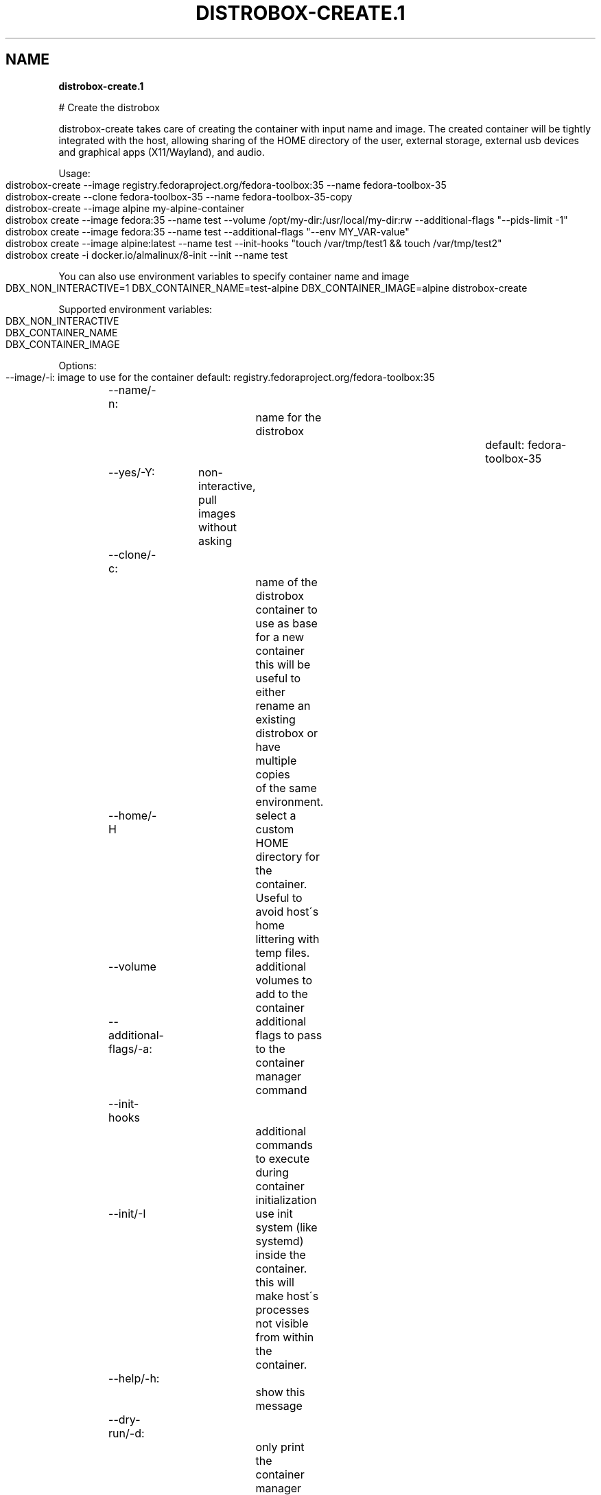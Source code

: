 .\" generated with Ronn-NG/v0.9.1
.\" http://github.com/apjanke/ronn-ng/tree/0.9.1
.TH "DISTROBOX\-CREATE\.1" "" "April 2022" "Distrobox" "Distrobox"
.SH "NAME"
\fBdistrobox\-create\.1\fR
.P
# Create the distrobox
.P
distrobox\-create takes care of creating the container with input name and image\. The created container will be tightly integrated with the host, allowing sharing of the HOME directory of the user, external storage, external usb devices and graphical apps (X11/Wayland), and audio\.
.P
Usage:
.IP "" 4
.nf
distrobox\-create \-\-image registry\.fedoraproject\.org/fedora\-toolbox:35 \-\-name fedora\-toolbox\-35
distrobox\-create \-\-clone fedora\-toolbox\-35 \-\-name fedora\-toolbox\-35\-copy
distrobox\-create \-\-image alpine my\-alpine\-container
distrobox create \-\-image fedora:35 \-\-name test \-\-volume /opt/my\-dir:/usr/local/my\-dir:rw \-\-additional\-flags "\-\-pids\-limit \-1"
distrobox create \-\-image fedora:35 \-\-name test \-\-additional\-flags "\-\-env MY_VAR\-value"
distrobox create \-\-image alpine:latest \-\-name test \-\-init\-hooks "touch /var/tmp/test1 && touch /var/tmp/test2"
distrobox create \-i docker\.io/almalinux/8\-init \-\-init \-\-name test
.fi
.IP "" 0
.P
You can also use environment variables to specify container name and image
.IP "" 4
.nf
DBX_NON_INTERACTIVE=1 DBX_CONTAINER_NAME=test\-alpine DBX_CONTAINER_IMAGE=alpine distrobox\-create
.fi
.IP "" 0
.P
Supported environment variables:
.IP "" 4
.nf
DBX_NON_INTERACTIVE
DBX_CONTAINER_NAME
DBX_CONTAINER_IMAGE
.fi
.IP "" 0
.P
Options:
.IP "" 4
.nf
\-\-image/\-i:		image to use for the container	default: registry\.fedoraproject\.org/fedora\-toolbox:35
\-\-name/\-n:		name for the distrobox		default: fedora\-toolbox\-35
\-\-yes/\-Y:	non\-interactive, pull images without asking
\-\-clone/\-c:		name of the distrobox container to use as base for a new container
			this will be useful to either rename an existing distrobox or have multiple copies
			of the same environment\.
\-\-home/\-H		select a custom HOME directory for the container\. Useful to avoid host\'s home littering with temp files\.
\-\-volume		additional volumes to add to the container
\-\-additional\-flags/\-a:	additional flags to pass to the container manager command
\-\-init\-hooks		additional commands to execute during container initialization
\-\-init/\-I		use init system (like systemd) inside the container\.
			this will make host\'s processes not visible from within the container\.
\-\-help/\-h:		show this message
\-\-dry\-run/\-d:		only print the container manager command generated
\-\-verbose/\-v:		show more verbosity
\-\-version/\-V:		show version
.fi
.IP "" 0
.P
Compatibility:
.IP "" 4
.nf
for a list of compatible images and container managers, please consult the man page:
	man distrobox
	man distrobox\-compatibility
or consult the documentation page on: https://github\.com/89luca89/distrobox/blob/main/docs/compatibility\.md#containers\-distros
.fi
.IP "" 0
.P
The \fB\-\-additional\-flags\fR or \fB\-a\fR is useful to modify defaults in the container creations\. For example:
.IP "" 4
.nf
distrobox create \-i docker\.io/library/archlinux \-n dev\-arch

podman container inspect dev\-arch | jq \'\.[0]\.HostConfig\.PidsLimit\'
2048

distrobox rm \-f dev\-arch
distrobox create \-i docker\.io/library/archlinux \-n dev\-arch \-\-volume $CBL_TC:/tc \-\-additional\-flags "\-\-pids\-limit \-1"

podman container inspect dev\-arch | jq \'\.[0]\.HostConfig,\.PidsLimit\'
0
.fi
.IP "" 0
.P
Additional volumes can be specified using the \fB\-\-volume\fR flag\. This flag follows the same standard as \fBdocker\fR and \fBpodman\fR to specify the mount point so \fB\-\-volume SOURCE_PATH:DEST_PATH:MODE\fR\.
.IP "" 4
.nf
distrobox create \-\-image docker\.io/library/archlinux \-\-name dev\-arch \-\-volume /usr/share/:/var/test:ro
.fi
.IP "" 0
.P
During container creation, it is possible to specify (using the additional\-flags) some environment variables that will persist in the container and be independent from your environment:
.IP "" 4
.nf
distrobox create \-\-image fedora:35 \-\-name test \-\-additional\-flags "\-\-env MY_VAR\-value"
.fi
.IP "" 0
.P
The \fB\-\-init\-hooks\fR is useful to add commands to the entrypoint (init) of the container\. This could be useful to create containers with a set of programs already installed, add users, groups\.
.IP "" 4
.nf
distrobox create  \-\-image fedora:35 \-\-name test \-\-init\-hooks "dnf groupinstall \-y \e"C Development Tools and Libraries\e""
.fi
.IP "" 0
.P
The \fB\-\-init\fR is useful to create a container that will use its own separate init system within\. For example using:
.IP "" 4
.nf
distrobox create \-i docker\.io/almalinux/8\-init \-\-init\-hooks "dnf install \-y openssh\-server" \-\-init \-\-name test
.fi
.IP "" 0
.P
Inside the container we will be able to use normal systemd units:
.IP "" 4
.nf
~$ distrobox enter test
user@test:~$ sudo systemctl enable \-\-now sshd
user@test:~$ sudo systemctl status sshd
	● sshd\.service \- OpenSSH server daemon
	   Loaded: loaded (/usr/lib/systemd/system/sshd\.service; enabled; vendor preset: enabled)
	   Active: active (running) since Fri 2022\-01\-28 22:54:50 CET; 17s ago
		 Docs: man:sshd(8)
			   man:sshd_config(5)
	 Main PID: 291 (sshd)
.fi
.IP "" 0
.P
Note that enabling \fB\-\-init\fR \fBwill disable host\'s process integration\fR\. From within the container you will not be able to see and manage host\'s processes\. This is needed because \fB/sbin/init\fR must be pid 1\.
